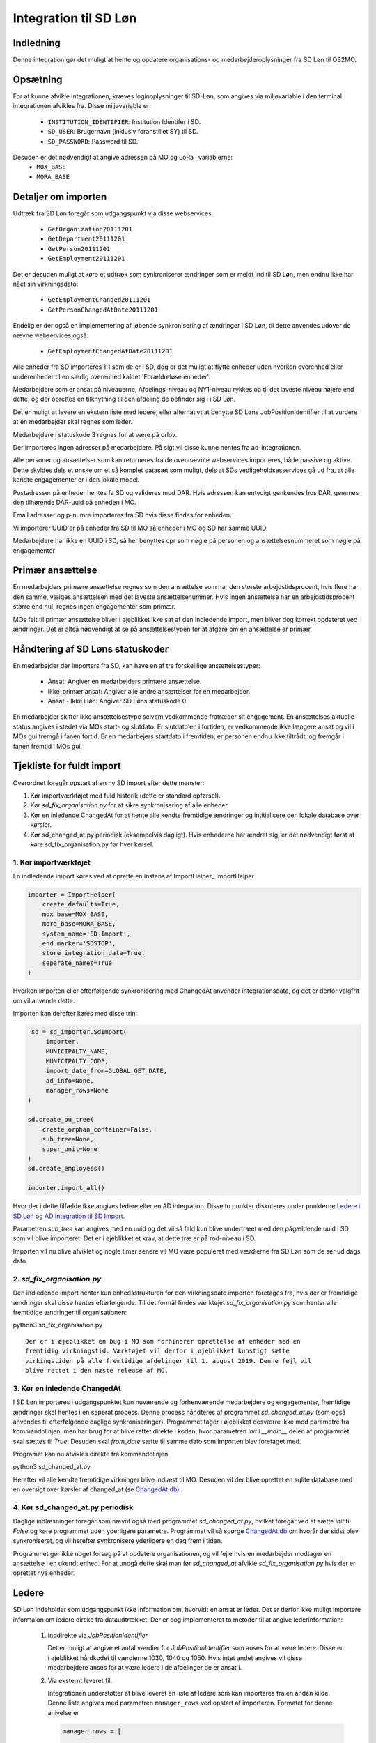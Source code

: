 **********************
Integration til SD Løn
**********************

Indledning
==========
Denne integration gør det muligt at hente og opdatere organisations- og
medarbejderoplysninger fra SD Løn til OS2MO. 

Opsætning
==========

For at kunne afvikle integrationen, kræves loginoplysninger til SD-Løn, som angives
via miljøvariable i den terminal integrationen afvikles fra. Disse miljøvariable er:

 * ``INSTITUTION_IDENTIFIER``: Institution Identifer i SD.
 * ``SD_USER``: Brugernavn (inklusiv foranstillet SY) til SD.
 * ``SD_PASSWORD``: Password til SD.

Desuden er det nødvendigt at angive adressen på MO og LoRa i variablerne:
 * ``MOX_BASE``
 * ``MORA_BASE``

Detaljer om importen
====================
Udtræk fra SD Løn foregår som udgangspunkt via disse webservices:

 * ``GetOrganization20111201``
 * ``GetDepartment20111201``
 * ``GetPerson20111201``
 * ``GetEmployment20111201``
  
Det er desuden muligt at køre et udtræk som synkroniserer ændringer som er meldt ind
til SD Løn, men endnu ikke har nået sin virkningsdato:

 * ``GetEmploymentChanged20111201``
 * ``GetPersonChangedAtDate20111201``

Endelig er der også en implementering af løbende synkronisering af ændringer i SD
Løn, til dette anvendes udover de nævne webservices også:

 * ``GetEmploymentChangedAtDate20111201``
  
Alle enheder fra SD importeres 1:1 som de er i SD, dog er det muligt at flytte enheder
uden hverken overenhed eller underenheder til en særlig overenhed kaldet
'Forældreløse enheder'.

Medarbejdere som er ansat på niveauerne, Afdelings-niveau og NY1-niveau rykkes op til
det laveste niveau højere end dette, og der oprettes en tilknytning til den afdeling
de befinder sig i i SD Løn.

Det er muligt at levere en ekstern liste med ledere, eller alternativt at benytte SD
Løns JobPositionIdentifier til at vurdere at en medarbejder skal regnes som leder.

Medarbejdere i statuskode 3 regnes for at være på orlov.

Der importeres ingen adresser på medarbejdere. På sigt vil disse kunne hentes fra
ad-integrationen.

Alle personer og ansættelser som kan returneres fra de ovennævnte webservices
importeres, både passive og aktive. Dette skyldes dels et ønske om et så komplet
datasæt som muligt, dels at SDs vedligeholdsesservices gå ud fra, at alle kendte
engagementer er i den lokale model.

Postadresser på enheder hentes fa SD og valideres mod DAR. Hvis adressen kan entydigt
genkendes hos DAR, gemmes den tilhørende DAR-uuid på enheden i MO.

Email adresser og p-numre importeres fra SD hvis disse findes for enheden.

Vi importerer UUID'er på enheder fra SD til MO så enheder i MO og SD har samme UUID.

Medarbejdere har ikke en UUID i SD, så her benyttes cpr som nøgle på personen og
ansættelsesnummeret som nøgle på engagementer

Primær ansættelse
=================
En medarbejders primære ansættelse regnes som den ansættelse som har den største
arbejdstidsprocent, hvis flere har den samme, vælges ansættelsen med det laveste
ansættelsenummer. Hvis ingen ansættelse har en arbejdstidsprocent større end nul,
regnes ingen engagementer som primær.

MOs felt til primær ansættelse bliver i øjeblikket ikke sat af den indledende
import, men bliver dog korrekt opdateret ved ændringer. Det er altså nødvendigt at
se på ansættelsestypen for at afgøre om en ansættelse er primær.


Håndtering af SD Løns statuskoder
=================================
En medarbejder der importers fra SD, kan have en af tre forskelllige ansættelsestyper:

 * Ansat: Angiver en medarbejders primære ansættelse.
 * Ikke-primær ansat: Angiver alle andre ansættelser for en medarbejder.
 * Ansat - Ikke i løn: Angiver SD Løns statuskode 0

En medarbejder skifter ikke ansættelsestype selvom vedkommende fratræder sit
engagement. En ansættelses aktuelle status angives i stedet via MOs start- og
slutdato. Er slutdato'en i fortiden, er vedkommende ikke længere ansat og vil
i MOs gui fremgå i fanen fortid. Er en medarbejers startdato i fremtiden, er
personen endnu ikke tiltrådt, og fremgår i fanen fremtid i MOs gui.


Tjekliste for fuldt import
==========================
Overordnet foregår opstart af en ny SD import efter dette mønster:

1. Kør importværktøjet med fuld historik (dette er standard opførsel).
2. Kør `sd_fix_organisation.py` for at sikre synkronisering af alle enheder
3. Kør en inledende ChangedAt for at hente alle kendte fremtidige ændringer og
   intitialisere den lokale database over kørsler.
4. Kør sd_changed_at.py periodisk (eksempelvis dagligt). Hvis enhederne har ændret
   sig, er det nødvendigt først at køre sd_fix_organisation.py før hver kørsel.

1. Kør importværktøjet
----------------------
En indledende import køres ved at oprette en instans af ImportHelper_ ImportHelper

.. code-block:: python

   importer = ImportHelper(
       create_defaults=True,
       mox_base=MOX_BASE,
       mora_base=MORA_BASE,
       system_name='SD-Import',
       end_marker='SDSTOP',
       store_integration_data=True,
       seperate_names=True
   )
			       
Hverken importen eller efterfølgende synkronisering med ChangedAt anvender
integrationsdata, og det er derfor valgfrit om vil anvende dette.

Importen kan derefter køres med disse trin:

.. code-block:: python

    sd = sd_importer.SdImport(
	importer,
        MUNICIPALTY_NAME,
	MUNICIPALTY_CODE,
        import_date_from=GLOBAL_GET_DATE,
        ad_info=None,
	manager_rows=None
   )

   sd.create_ou_tree(
       create_orphan_container=False,
       sub_tree=None,
       super_unit=None
   )
   sd.create_employees()

   importer.import_all()

Hvor der i dette tilfælde ikke angives ledere eller en AD integration. Disse to
punkter diskuteres under punkterne `Ledere i SD Løn`_ og
`AD Integration til SD Import`_.

Parametren `sub_tree` kan angives med en uuid og det vil så fald kun blive
undertræet med den pågældende uuid i SD som vil blive importeret. Det er i
øjeblikket et krav, at dette træ er på rod-niveau i SD.

Importen vil nu blive afviklet og nogle timer senere vil MO være populeret med
værdierne fra SD Løn som de ser ud dags dato.

2. `sd_fix_organisation.py`
-------------------------------
Den indledende import henter kun enhedsstrukturen for den virkningsdato importen
foretages fra, hvis der er fremtidige ændringer skal disse hentes efterfølgende.
Til det formål findes værktøjet `sd_fix_organisation.py` som henter alle fremtidige
ændringer til organisationen:

python3 sd_fix_organisation.py

::

   Der er i øjeblikket en bug i MO som forhindrer oprettelse af enheder med en
   fremtidig virkningstid. Værktøjet vil derfor i øjeblikket kunstigt sætte
   virkingstiden på alle fremtidige afdelinger til 1. august 2019. Denne fejl vil
   blive rettet i den næste release af MO.

3. Kør en inledende ChangedAt
-----------------------------
I SD Løn importeres i udgangspunktet kun nuværende og forhenværende medarbejdere og
engagementer, fremtidige ændringer skal hentes i en seperat process. Denne process
håndteres af programmet `sd_changed_at.py` (som også anvendes til efterfølgende
daglige synkroniseringer). Programmet tager i øjeblikket desværre ikke mod parametre
fra kommandolinjen, men har brug for at blive rettet direkte i koden, hvor parametren
`init` i `__main__` delen af programmet skal sættes til `True`. Desuden skal
`from_date` sætte til samme dato som importen blev foretaget med.

Programet kan nu afvikles direkte fra kommandolinjen

python3 sd_changed_at.py

Herefter vil alle kendte fremtidige virkninger blive indlæst til MO. Desuden vil der
blive oprettet en sqlite database med en oversigt over kørsler af changed_at (se
ChangedAt.db_) .

4. Kør sd_changed_at.py periodisk
---------------------------------

Daglige indlæsninger foregår som nævnt også med programmet `sd_changed_at.py`,
hvilket foregår ved at sætte `init` til `False` og køre programmet uden yderligere
parametre. Programmet vil så spørge ChangedAt.db_ om hvorår der sidst blev
synkroniseret, og vil herefter synkronisere yderligere en dag frem i tiden.

Programmet gør ikke noget forsøg på at opdatere organisationen, og vil fejle hvis
en medarbejder modtager en ansættelse i en ukendt enhed. For at undgå dette skal
man før `sd_changed_at` afvikle `sd_fix_organisation.py` hvis der er oprettet nye
enheder.
   
.. _Ledere i SD Løn:

Ledere
======

SD Løn indeholder som udgangspunkt ikke information om, hvorvidt en ansat er leder. Det er
derfor ikke muligt importere informaion om ledere direke fra dataudtrækket. Der er
dog implementeret to metoder til at angive lederinformation:

 1. Inddirekte via `JobPositionIdentifier`

    Det er muligt at angive et antal værdier for `JobPositionIdentifier` som anses
    for at være ledere. Disse er i øjeblikket hårdkodet til værdierne 1030, 1040 og
    1050. Hvis intet andet angives vil disse medarbejdere anses for at være ledere i
    de afdelinger de er ansat i.

 2. Via eksternt leveret fil.

    Integrationen understøtter at blive leveret en liste af ledere som kan importeres
    fra en anden kilde. Denne liste angives med parametren ``manager_rows`` ved
    opstart af importeren. Formatet for denne anivelse er

    .. code-block:: python

        manager_rows = [

	    {'cpr': leders_cpr_nummer,
	     'ansvar': 'Lederansvar'
	     'afdeling': sd_enhedskode
	    }
	    ...
        ]

    Hvor lederansvar er en fritekststreng, alle unikke værdier vil blive oprettet
    under facetten ``responsibility`` i Klassifikation. Det er i den nuværende
    udgave ikke muligt at importere mere end et lederansvar pr leder.

.. _AD Integration til SD import:

AD Integration til SD import
============================
SD Importen understøtter at anvende komponenten
`Integration til Active Directory`_ til at berige objekterne fra SD Løn med
information fra Active Directory. I de fleste tilfælde drejer dette sig som minimum
om felterne ``ObjectGuid`` og  ``SamAccountName`` men det er også muligt at hente
eksempelvis telefonnumre eller stillingsbetegnelser.

Feltet ``ObjectGuid`` vil i MO blive anvendt til uuid for det tilhørende
medarbejderobjekt. ``SamAccountName`` vil blive tilføjet som et brugernavn til
IT systemet Active Direkctory for den pågældende bruger.

.. _ChangedAt.db:

ChangedAt.db
============

For at holde rede på hvornår MO sidst er opdateret fra SD Løn, findes en SQLite
database som indeholder to rækker for hver færdiggjort kørsel. Adressen på denne
database er angivet i miljøvariablen ``RUN_DB``.

Programmet ``db_overview.py`` er i stand til at læse denne database og giver et
outut som dette:

::

   id: 1, from: 2019-08-22 00:00:00, to: 2019-08-22 00:00:00, status: Running since 2019-08-22 14:03:01.226492
   id: 2, from: 2019-08-22 00:00:00, to: 2019-08-22 00:00:00, status: Initial import: 2019-08-22 16:31:29.151569
   id: 3, from: 2019-08-22 00:00:00, to: 2019-08-23 00:00:00, status: Running since 2019-08-23 09:00:04.215068
   id: 4, from: 2019-08-22 00:00:00, to: 2019-08-23 00:00:00, status: Update finished: 2019-08-23 09:05:36.587527
   id: 5, from: 2019-08-23 00:00:00, to: 2019-08-24 00:00:00, status: Running since 2019-08-28 08:44:11.181134
   id: 6, from: 2019-08-23 00:00:00, to: 2019-08-24 00:00:00, status: Update finished: 2019-08-28 08:46:19.146615
   id: 7, from: 2019-08-24 00:00:00, to: 2019-08-25 00:00:00, status: Running since 2019-08-28 08:49:27.479475
   id: 8, from: 2019-08-24 00:00:00, to: 2019-08-25 00:00:00, status: Update finished: 2019-08-28 08:49:36.189767
   id: 9, from: 2019-08-25 00:00:00, to: 2019-08-26 00:00:00, status: Running since 2019-08-28 08:50:42.929468
   id: 10, from: 2019-08-25 00:00:00, to: 2019-08-26 00:00:00, status: Update finished: 2019-08-28 08:50:51.811845
   id: 11, from: 2019-08-26 00:00:00, to: 2019-08-27 00:00:00, status: Running since 2019-08-28 08:54:46.207228
   id: 12, from: 2019-08-26 00:00:00, to: 2019-08-27 00:00:00, status: Update finished: 2019-08-28 08:59:20.876762
   id: 13, from: 2019-08-27 00:00:00, to: 2019-08-28 00:00:00, status: Running since 2019-08-28 09:07:25.961710
   id: 14, from: 2019-08-27 00:00:00, to: 2019-08-28 00:00:00, status: Update finished: 2019-08-28 09:12:08.191701

Ved starten af alle changedAt kørsler, skrives en linje med status ``Running`` og
efter hver kørsel skrives en linje med status ``Update finished``.  En changedAt
kørsel kan ikke startes hvis den nyeste linje har status ``Running``, da dette
enten betyder at integrationen allerede kører, eller at den seste kørsel fejlede.
